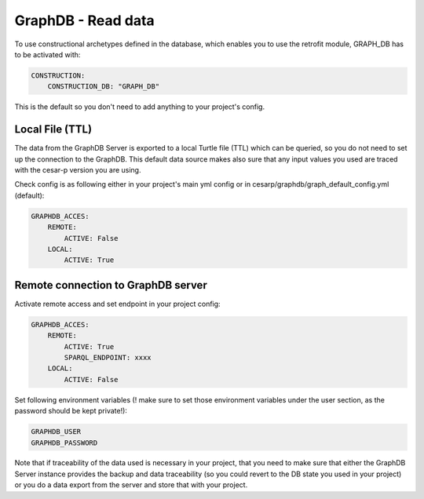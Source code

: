 GraphDB - Read data
======================

To use constructional archetypes defined in the database, which enables you to use the retrofit module, GRAPH_DB has to be activated with:

.. code-block:: console

    CONSTRUCTION:
        CONSTRUCTION_DB: "GRAPH_DB"


This is the default so you don't need to add anything to your project's config.

Local File (TTL)
-----------------
The data from the GraphDB Server is exported to a local Turtle file (TTL) which can be queried, so you do not need to set up the connection to the GraphDB.
This default data source makes also sure that any input values you used are traced with the cesar-p version you are using.

Check config is as following either in your project's main yml config or in cesarp/graphdb/graph_default_config.yml (default):

.. code-block:: console

    GRAPHDB_ACCES:
        REMOTE:
            ACTIVE: False
        LOCAL:
            ACTIVE: True


Remote connection to GraphDB server
-----------------------------------

Activate remote access and set endpoint in your project config: 

.. code-block:: console

    GRAPHDB_ACCES:
        REMOTE:
            ACTIVE: True
            SPARQL_ENDPOINT: xxxx
        LOCAL:
            ACTIVE: False

Set following environment variables (! make sure to set those environment variables under the user section, as the password should be kept private!):

.. code-block::

  GRAPHDB_USER
  GRAPHDB_PASSWORD


Note that if traceability of the data used is necessary in your project, that you need to make sure that either the GraphDB Server instance
provides the backup and data traceability (so you could revert to the DB state you used in your project) or you do a data export from the 
server and store that with your project.